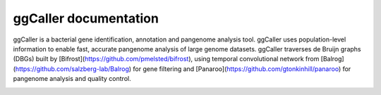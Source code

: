 ggCaller documentation
==================================
ggCaller is a bacterial gene identification, annotation and pangenome analysis tool.
ggCaller uses population-level information to enable fast, accurate pangenome analysis of large genome datasets.
ggCaller traverses de Bruijn graphs (DBGs) built by [Bifrost](https://github.com/pmelsted/bifrost),
using temporal convolutional network from [Balrog](https://github.com/salzberg-lab/Balrog) for gene filtering and [Panaroo](https://github.com/gtonkinhill/panaroo) for pangenome analysis and quality control.

.. image:: images/ggCaller_logo.png
   :alt:  ggCaller (Graph Gene Caller)
   :align: center